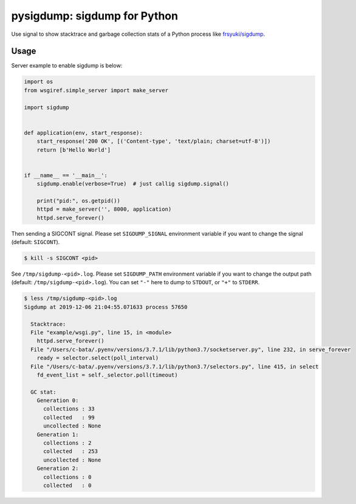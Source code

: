 pysigdump: sigdump for Python
=============================

Use signal to show stacktrace and garbage collection stats of a Python process like `frsyuki/sigdump <https://github.com/frsyuki/sigdump>`_.

Usage
-----

Server example to enable sigdump is below:

.. code-block:: python

   import os
   from wsgiref.simple_server import make_server

   import sigdump


   def application(env, start_response):
       start_response('200 OK', [('Content-type', 'text/plain; charset=utf-8')])
       return [b'Hello World']


   if __name__ == '__main__':
       sigdump.enable(verbose=True)  # just callig sigdump.signal()

       print("pid:", os.getpid())
       httpd = make_server('', 8000, application)
       httpd.serve_forever()

Then sending a SIGCONT signal.
Please set ``SIGDUMP_SIGNAL`` environment variable if you want to change the signal (default: ``SIGCONT``).

.. code-block:: console

   $ kill -s SIGCONT <pid>

See ``/tmp/sigdump-<pid>.log``.
Please set ``SIGDUMP_PATH`` environment variable if you want to change the output path (default: ``/tmp/sigdump-<pid>.log``).
You can set ``"-"`` here to dump to ``STDOUT``, or ``"+"`` to ``STDERR``.

.. code-block:: console

   $ less /tmp/sigdump-<pid>.log
   Sigdump at 2019-12-06 21:04:55.071633 process 57650

     Stacktrace:
     File "example/wsgi.py", line 15, in <module>
       httpd.serve_forever()
     File "/Users/c-bata/.pyenv/versions/3.7.1/lib/python3.7/socketserver.py", line 232, in serve_forever
       ready = selector.select(poll_interval)
     File "/Users/c-bata/.pyenv/versions/3.7.1/lib/python3.7/selectors.py", line 415, in select
       fd_event_list = self._selector.poll(timeout)

     GC stat:
       Generation 0:
         collections : 33
         collected   : 99
         uncollected : None
       Generation 1:
         collections : 2
         collected   : 253
         uncollected : None
       Generation 2:
         collections : 0
         collected   : 0

